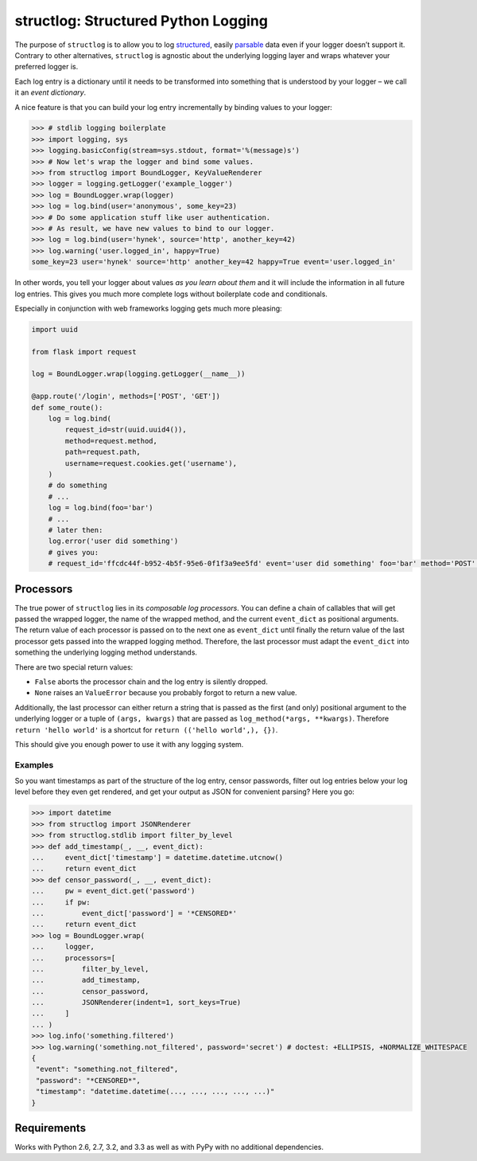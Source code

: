 structlog: Structured Python Logging
====================================

.. image:: https://travis-ci.org/hynek/structlog.png?branch=master
   :target: https://travis-ci.org/hynek/structlog

.. image:: https://coveralls.io/repos/hynek/structlog/badge.png?branch=master
    :target: https://coveralls.io/r/hynek/structlog?branch=master

The purpose of ``structlog`` is to allow you to log structured_, easily parsable_ data even if your logger doesn’t support it.
Contrary to other alternatives, ``structlog`` is agnostic about the underlying logging layer and wraps whatever your preferred logger is.

Each log entry is a dictionary until it needs to be transformed into something that is understood by your logger – we call it an *event dictionary*.

A nice feature is that you can build your log entry incrementally by binding values to your logger:

.. code-block:: pycon

   >>> # stdlib logging boilerplate
   >>> import logging, sys
   >>> logging.basicConfig(stream=sys.stdout, format='%(message)s')
   >>> # Now let's wrap the logger and bind some values.
   >>> from structlog import BoundLogger, KeyValueRenderer
   >>> logger = logging.getLogger('example_logger')
   >>> log = BoundLogger.wrap(logger)
   >>> log = log.bind(user='anonymous', some_key=23)
   >>> # Do some application stuff like user authentication.
   >>> # As result, we have new values to bind to our logger.
   >>> log = log.bind(user='hynek', source='http', another_key=42)
   >>> log.warning('user.logged_in', happy=True)
   some_key=23 user='hynek' source='http' another_key=42 happy=True event='user.logged_in'

In other words, you tell your logger about values *as you learn about them* and it will include the information in all future log entries.
This gives you much more complete logs without boilerplate code and conditionals.

Especially in conjunction with web frameworks logging gets much more pleasing:

.. code-block:: python

   import uuid

   from flask import request

   log = BoundLogger.wrap(logging.getLogger(__name__))

   @app.route('/login', methods=['POST', 'GET'])
   def some_route():
       log = log.bind(
           request_id=str(uuid.uuid4()),
           method=request.method,
           path=request.path,
           username=request.cookies.get('username'),
       )
       # do something
       # ...
       log = log.bind(foo='bar')
       # ...
       # later then:
       log.error('user did something')
       # gives you:
       # request_id='ffcdc44f-b952-4b5f-95e6-0f1f3a9ee5fd' event='user did something' foo='bar' method='POST' path='/' username='jane'


Processors
----------

The true power of ``structlog`` lies in its *composable log processors*.
You can define a chain of callables that will get passed the wrapped logger, the name of the wrapped method, and the current ``event_dict`` as positional arguments.
The return value of each processor is passed on to the next one as ``event_dict`` until finally the return value of the last processor gets passed into the wrapped logging method.
Therefore, the last processor must adapt the ``event_dict`` into something the underlying logging method understands.

There are two special return values:

- ``False`` aborts the processor chain and the log entry is silently dropped.
- ``None`` raises an ``ValueError`` because you probably forgot to return a new value.

Additionally, the last processor can either return a string that is passed as the first (and only) positional argument to the underlying logger or a tuple of ``(args, kwargs)`` that are passed as ``log_method(*args, **kwargs)``.
Therefore ``return 'hello world'`` is a shortcut for ``return (('hello world',), {})``.

This should give you enough power to use it with any logging system.


Examples
++++++++

So you want timestamps as part of the structure of the log entry, censor passwords, filter out log entries below your log level before they even get rendered, and get your output as JSON for convenient parsing?
Here you go:

.. code-block:: pycon

   >>> import datetime
   >>> from structlog import JSONRenderer
   >>> from structlog.stdlib import filter_by_level
   >>> def add_timestamp(_, __, event_dict):
   ...     event_dict['timestamp'] = datetime.datetime.utcnow()
   ...     return event_dict
   >>> def censor_password(_, __, event_dict):
   ...     pw = event_dict.get('password')
   ...     if pw:
   ...         event_dict['password'] = '*CENSORED*'
   ...     return event_dict
   >>> log = BoundLogger.wrap(
   ...     logger,
   ...     processors=[
   ...         filter_by_level,
   ...         add_timestamp,
   ...         censor_password,
   ...         JSONRenderer(indent=1, sort_keys=True)
   ...     ]
   ... )
   >>> log.info('something.filtered')
   >>> log.warning('something.not_filtered', password='secret') # doctest: +ELLIPSIS, +NORMALIZE_WHITESPACE
   {
    "event": "something.not_filtered",
    "password": "*CENSORED*",
    "timestamp": "datetime.datetime(..., ..., ..., ..., ...)"
   }


Requirements
------------

Works with Python 2.6, 2.7, 3.2, and 3.3 as well as with PyPy with no additional dependencies.

.. _structured: http://glyph.twistedmatrix.com/2009/06/who-wants-to-know.html
.. _parsable:  http://journal.paul.querna.org/articles/2011/12/26/log-for-machines-in-json/
